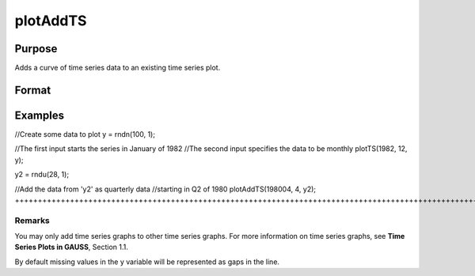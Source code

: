 
plotAddTS
==============================================

Purpose
----------------

Adds a curve of time series data to an existing time series plot.

Format
----------------
.. function:: plotAddTS(myPlot, dtstart, frequency, y)plotAddTS(dtstart, frequency, y)

    :param myPlot: A plotControl structure.
    :type myPlot: TODO

    :param dtstart: starting date in DT scalar format.
    :type dtstart: Scalar

    :param frequency: frequency of the data per year. Valid options include:
    :type frequency: Scalar

    .. csv-table::
        :widths: auto

        "1", "Yearly"
        "4", "Quarterly"
        "12", "Monthly"

    :param y: Nx1 or NxM matrix. Each column contains the Y values for a particular line.
    :type y: TODO

Examples
----------------

//Create some data to plot
y = rndn(100, 1);

//The first input starts the series in January of 1982
//The second input specifies the data to be monthly
plotTS(1982, 12, y);

y2 = rndu(28, 1);

//Add the data from 'y2' as quarterly data
//starting in Q2 of 1980
plotAddTS(198004, 4, y2);
+++++++++++++++++++++++++++++++++++++++++++++++++++++++++++++++++++++++++++++++++++++++++++++++++++++++++++++++++++++++++++++++++++++++++++++++++++++++++++++++++++++++++++++++++++++++++++++++++++++++++++++++++++++++++++++++++++++++++++++++++++++++++++++++++++++++++++++++++++++++++++++++

Remarks
+++++++

You may only add time series graphs to other time series graphs. For
more information on time series graphs, see **Time Series Plots in
GAUSS**, Section 1.1.

By default missing values in the y variable will be represented as gaps
in the line.

.. seealso:: Functions :func:`plotSetXTicLabel`, :func:`plotSetXTicInterval`, :func:`plotTS`
